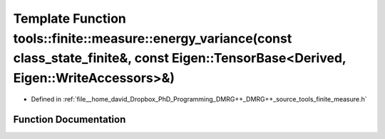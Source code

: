 .. _exhale_function_namespacetools_1_1finite_1_1measure_1aed7b94ef032831d341db12fb1d43bf19:

Template Function tools::finite::measure::energy_variance(const class_state_finite&, const Eigen::TensorBase<Derived, Eigen::WriteAccessors>&)
==============================================================================================================================================

- Defined in :ref:`file__home_david_Dropbox_PhD_Programming_DMRG++_DMRG++_source_tools_finite_measure.h`


Function Documentation
----------------------


.. doxygenfunction:: tools::finite::measure::energy_variance(const class_state_finite&, const Eigen::TensorBase<Derived, Eigen::WriteAccessors>&)
